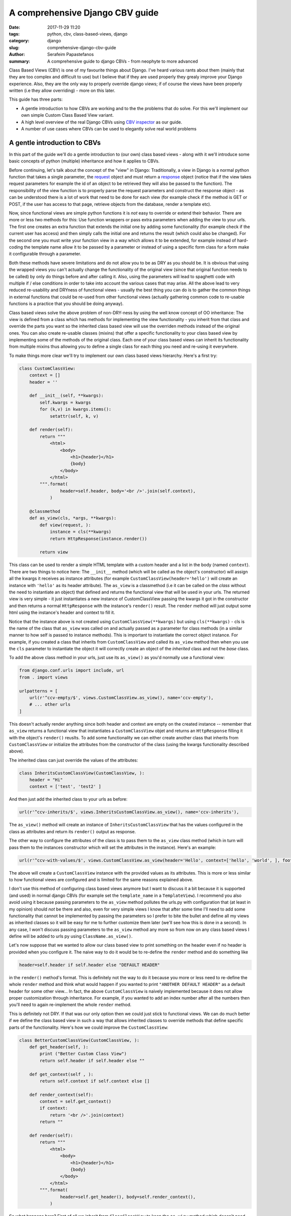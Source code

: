 A comprehensive Django CBV guide
################################

:date: 2017-11-29 11:20
:tags: python, cbv, class-based-views, django
:category: django
:slug: comprehensive-django-cbv-guide
:author: Serafeim Papastefanos
:summary: A comprehensive guide to django CBVs - from neophyte to more advanced

Class Based Views (CBV) is one of my favourite things about Django. I've heard
various rants about them (mainly that they are too complex and difficult to use)
but I believe that if they are used properly they grealy improve your Django
experience. Also, they are the only way to properly override django views; if
of course the views have been properly written (i.e they allow overriding) -
more on this later.

This guide has three parts:

- A gentle introduction to how CBVs are working and to the the problems that do solve. For this we'll implement
  our own simple Custom Class Based View variant.
- A high level overview of the real Django CBVs using `CBV inspector`_ as our guide.
- A number of use cases where CBVs can be used to elegantly solve real world problems

A gentle introduction to CBVs
=============================

In this part of the guide we'll do a gentle introduction to (our own) class based views -
along with it we'll introduce some basic concepts of python (multiple) inheritance and how
it applies to CBVs.

Before continuing, let's talk about the concept of the "view" in Django:
Traditionally, a view in Django is a normal python function that takes a single parameter,
the request_ object and must return a response_ object (notice that if the
view takes request parameters for example the id of an object to be retrieved
they will also be passed to the function). The responsibility of the
view function is to properly parse the request parameters and construct the
response object - as can be understood there is a lot of work that need to be
done for each view (for example check if the method is GET or POST, if the user
has access to that page, retrieve objects from the database, render a template etc).

Now, since functional views are simple python functions it is *not* easy to override
or extend their behavior. There are more or less two methods for this: Use function
wrappers or pass extra parameters when adding the view to your urls. The first one
creates an extra function that extends the initial one by adding some functionality
(for example check if the current user has access) and then simply calls the initial one
and returns the result (which could also be changed). For the second one you must
write your function view in a way which allows it to be extended, for example instead
of hard-coding the template name allow it to be passed by a parameter or instead
of using a specific form class for a form make it configurable through a parameter.

Both these methods have severe limitations and do not allow you to be as DRY as
you should be. It is obvious that using the wrapped views you can't actually
change the functionality of the original view (since that original function needs
to be called) by only do things before and after calling it. Also, using the
parameters will lead to spaghetti code with multiple if / else conditions in order
to take into account the various cases that may arise. All the above lead to
very reduced re-usability and DRYness of functional views - usually the best thing
you can do is to gather the common things in external functions that could be
re-used from other functional views (actually gathering common code to re-usable
functions is a practice that you should be doing anyway).

Class based views solve the above problem of non-DRY-ness by using the well know
concept of OO inheritance: The view is defined from a class which has methods
for implementing the view functionality - you inherit from that class and override
the parts you want so the inherited class based view will use the overriden methods instead
of the original ones. You can also create re-usable classes (mixins) that offer a specific
functionality to your class based view by implementing some of the methods of the
original class. Each one of your class based views can inherit its functionality from
multiple mixins thus allowing you to define a single class for each thing you need
and re-using it everywhere.

To make things more clear we'll try to implement our own class based views hierarchy. Here's
a first try:

.. code-block:: python

    class CustomClassView:
        context = []
        header = ''

        def __init__(self, **kwargs):
            self.kwargs = kwargs
            for (k,v) in kwargs.items():
                setattr(self, k, v)

        def render(self):
            return """
                <html>
                    <body>
                        <h1>{header}</h1>
                        {body}
                    </body>
                </html>
            """.format(
                    header=self.header, body='<br />'.join(self.context),
                )

        @classmethod
        def as_view(cls, *args, **kwargs):
            def view(request, ):
                instance = cls(**kwargs)
                return HttpResponse(instance.render())

            return view

This class can be used to render a simple HTML template with a custom header and
a list in the body (named ``context``). There are two things to notice here: The ``__init__`` method (which
will be called as the object's constructor) will assign all the kwargs it receives
as instance attributes (for example ``CustomClassView(header='hello')`` will create
an instance with ``'hello'`` as its header attribute). The ``as_view`` is a classmethod
(i.e it can be called on the *class* without the need to instantiate an object) that
defined and returns the functional view that will be used in your urls. The returned
view is very simple - it just instantiates a new instance of CustomClassView passing
the kwargs it got in the constructor and then returns a normal ``HttpResponse`` with
the instance's ``render()`` result. The ``render`` method will just output some html
using the instance's header and context to fill it.

Notice that the instance above is not created using
``CustomClassView(**kwargs)`` but using ``cls(**kwargs)`` - cls is the name of the
class that ``as_view`` was called on and actually passed as a parameter for
class methods (in a similar manner to how self is passed to instance methods).
This is important to instantiate the correct
object instance. For example, if you created a class that inherits from ``CustomClassView``
and called its ``as_view`` method then when you use the ``cls`` parameter to instantiate
the object it will correctly
create an object of the *inherited* class and not the *base* class.

To add the above class method in your urls, just use its ``as_view()`` as you'd
normally use a functional view:

.. code-block:: python

    from django.conf.urls import include, url
    from . import views

    urlpatterns = [
        url(r'^ccv-empty/$', views.CustomClassView.as_view(), name='ccv-empty'),
        # ... other urls
    ]

This doesn't actually render anything since both header and context are empty on
the created instance -- remember that ``as_view`` returns a functional view that
instantiates a ``CustomClassView`` objet and returns an ``HttpResponse`` filling it
with the object's ``render()`` reuslts. To add some functionality we can either
create another class that inherits from ``CustomClassView`` or
initialize the attributes from the constructor of the class (using the kwargs functionality described above).

The inherited class can just override the values of the attributes:

.. code-block:: python

    class InheritsCustomClassView(CustomClassView, ):
        header = "Hi"
        context = ['test', 'test2' ]

And then just add the inherited class to your urls as before:

.. code-block:: python

    url(r'^ccv-inherits/$', views.InheritsCustomClassView.as_view(), name='ccv-inherits'),

The ``as_view()`` method will create an instance of ``InheritsCustomClassView`` that has
the values configured in the class as attributes and return
its ``render()`` output as response.

The other way to configure the attributes of the class is to
pass them to the ``as_view`` class method (which in turn will pass them to the instances
constructor which will set the attributes in the instance). Here's an example:

.. code-block:: python

    url(r'^ccv-with-values/$', views.CustomClassView.as_view(header='Hello', context=['hello', 'world', ], footer='Bye', ), name='ccv-with-values'),

The above will create a ``CustomClassView`` instance with the provided values as its attributes. This is more or less
similar to how functional views are configured and is limited for the same reasons explained above.

I don't use this method of configuring class based views anymore but I want to discuss it a bit because
it is supported (and used) in normal django CBVs (for example
set the ``template_name`` in a ``TemplateView``). I recommend you also avoid using it  because passing parameters
to the ``as_view`` method pollutes the urls.py with configuration
that (at least in my opinion) should *not* be there and also, even for very simple views I know that after some time I'll need
to add some functionality that cannot be implemented by passing the parameters so I prefer to bite the
bullet and define all my views as inherited classes so it will be easy for me to further customize them later (we'll
see how this is done in a second). In any case, I won't discuss passing parameters to the ``as_view`` method any more
so from now on any class based views I define will be added to urls py using ``ClassName.as_view()``.

Let's now suppose that we wanted to allow our class based view to print something on the header even if no header is provided
when you configure it. The naive way to do it would be to re-define the ``render`` method and do something like

.. code-block:: python

    header=self.header if self.header else "DEFAULT HEADER"

in the ``render()`` method's format.
This is definitely not the way to do it because you more or less need to re-define the whole ``render`` method and think
what would happen if
you wanted to print ``"ANOTHER DEFAULT HEADER"`` as a default header for some other view... In fact, the above
``CustomClassView`` is naively implemented because it does not allow proper customization through inheritance. For
example, if you wanted to add an index number after all the numbers then you'll need to again re-implement the
whole ``render`` method.

This is definitely not DRY. If that was our only option then we could just stick to functional views. We can do
much better if we define the class based view in such a way that allows inherited classes to override methods that
define specific parts of the functionality. Here's how we could improve the ``CustomClassView``:

.. code-block:: python

    class BetterCustomClassView(CustomClassView, ):
        def get_header(self, ):
            print ("Better Custom Class View")
            return self.header if self.header else ""

        def get_context(self , ):
            return self.context if self.context else []

        def render_context(self):
            context = self.get_context()
            if context:
                return '<br />'.join(context)
            return ""

        def render(self):
            return """
                <html>
                    <body>
                        <h1>{header}</h1>
                        {body}
                    </body>
                </html>
            """.format(
                    header=self.get_header(), body=self.render_context(),
                )

So what happens here? First of all we inherit from ``ClassClassView`` to keep the
``as_view`` method which doesn't need changing (for now). Beyond this, the render
uses methods (``get_header`` and ``render_context``) to retrieve the values from the header and the body - this means
that we could re-define these methods to an inherited class in order to override
what these methods will return. Beyond ``get_header`` and ``render_contex`` I've added
a ``get_context`` method that is used by ``render_context`` because, for example I may
need to configure the context (add/remove items from the context). Of course this could
be done from ``render_context`` *but* this means that I would need to define my new functionality
(modifying the context items) *and* re-defining the context list formatting. It is much
better (in my opinion always) to keep properly seperate these things.

Now, the above is a first try that I created to mainly fulfill my requirement of
having a default header and some more examples I will discuss later. You could
extract more functionality as methods-for-overriding, for example the render
method could be written like this:

.. code-block:: python

    def render(self):
        return self.get_template().format(
                header=self.get_header(), body=self.render_context(),
            )

and add a ``get_template`` method that will return the actual html template. There's no
hard rules here on what functionality should be extracted to a method (so it could
be overriden) however I recommend to follow the YAGNI rule (so implement everything
as normally and when you see that some functionality needs to be overriden then refactor
your code to extract it to a separate method).

Let's see an example of adding the default header functionality by overriding ``get_header``:

.. code-block:: python

    class DefaultHeaderBetterCustomClassView(BetterCustomClassView, ):
        def get_header(self, ):
            return self.header if self.header else "DEFAULT HEADER"

Now, classes inheriting from ``DefaultHeaderBetterCustomClassView`` can choose to not
actually define a header attribute so ``"DEFAULT HEADER"`` will be printed instead. Keep in
mind that for ``DefaultHeaderBetterCustomClassView`` to be actually useful you'll need to
have more than one classes that need this default-header functionality (or else you could
just set the header attribute of your class to ``"DEFAULT HEADER"`` - this is not
user generated input, this is your source code!).

We have come now to a crucial point in this introduction, so please stick with me. Let's say that you have
*more than one* class based views that contain a header attribute. You want to include
the default header functionality on all of them so, if they don't define a header
the default string will be output (I know that this may be a rather trivial example but I want
to keep everything simple to make following easy - instead of the default header the functionality
you want to override may be adding stuff to the context or filtering the objects you'll retrieve
from the database).

Now, to re-use this default header funtionality from multiple classes you have *two* options:
Either inherit all classes that need this functionality from ``DefaultHeaderBetterCustomClassView`` or 
extract the custom ``get_header`` method to a mixin and inherit from the mixin. A mixin is a class not
related to the class based view hierarchy we are using - the mixin inherits from object (or from another
mixin) and just defines the methods and attributes that need to be overriden.

To not feel anxious about it I'm telling you right now that using mixins is the best solution for this. But why? 
Let's suppose that you have a base class that renders the header and context as JSON instead of the HTML
template, something like this:

.. code-block:: python

    class JsonCustomClassView:
        def get_header(self, ):
            return self.header if self.header else ""

        def get_context(self, ):
            return self.context if self.context else []

        @classmethod
        def as_view(cls, *args, **kwargs):
            def view(request, ):
                instance = cls(**kwargs)
                return HttpResponse(json.dumps({
                    'header': instance.get_header(),
                    'context': instance.get_context(),
                }))

            return view

Notice that this class does not inherit from our previous hierarchy but from object since it provides
its own ``as_view`` method. Suppose we also wanted to use the default header functionality for this (since it
has a ``get_header`` we could override it if we wanted (duck typing)? Creating a class that
inherits from both ``JsonCustomClassView`` and ``DefaultHeaderBetterCustomClassView`` using something
like 

.. code-block:: python

    # OPTION 1
    class JsonDefaultHeaderCustomClassView(JsonCustomClassView, DefaultHeaderBetterCustomClassView):
        pass

    # OR 
    # OPTION 2
    class DefaultHeaderJsonCustomClassView(DefaultHeaderBetterCustomClassView, JsonCustomClassView):
        pass

is not the
correct solution since the methods ``get_header`` and ``as_view`` exist in *both* ancestor classes so
in the first option the ``get_header`` and ``as_view`` from ``JsonCustomClassView`` will be used while
in the second option the ``get_header`` and ``as_view`` from ``DefaultHeaderBetterCustomClassView`` will
be used. Notice that if these classes had a common ancestor (for example they both used
``CustomClassView``) you may actually get the correct behavior depending on the rather complex rules
of python MRO (metod resolution order). The MRO is also what I used to know which ``get_header``
and ``as_view`` will be used in each ccase in the previous sample.

What is MRO? For every class python tries to create a *list* of classes containing that class as 
the first element and its ancestors in a specific order I'll discuss right next after that. When a method
of an object of a specific class needs to be
called, then the method will be seached in the list (from the first element ie starting that class) - when a class is found
in the list that defines the method then that method (ie the method defined in this class) will be called and the search will stop (careful readers: I haven't
yet talked about *super* please be patient). 

Now, how is the MRO list created? As I explained, the first element
is the class of the object. The second element is the MRO of the *leftmost* ancestor of that object (so MRO will 
run recursively on each ancenstor), the third element will be the MRO of the ancestor right next to the leftomost
ancestor etc. There is one extra and important rule: When class is found multiple times in the MRO list (for example
if some elements have a common ancestor) then *only the last occurence in the list will be kept* - so each class
will be found only one time in the MRO list.

Let's see a quick example for ``DefaultHeaderJsonCustomClassView``:
``DefaultHeaderJsonCustomClassView, DefaultHeaderBetterCustomClassView, BetterCustomClassView, CustomClassView, JsonCustomClassView, object``
and for ``JsonDefaultHeaderCustomClassView``:
``JsonDefaultHeaderCustomClassView, JsonCustomClassView, DefaultHeaderBetterCustomClassView, BetterCustomClassView, CustomClassView, object``

Let's try an example that has the same base class twice in the hierarchy. For this, we'll create a 
``DefaultContextBetterCustomClassView`` that returns a default context if the context is empty. 

.. code-block:: python

    class DefaultContextBetterCustomClassView(BetterCustomClassView, ):
        def get_context(self, ):
            return self.context if self.context else ["DEFAULT CONTEXT"]

Now we'll create a class that inherits from both of them: 

.. code-block:: python

    class DefaultHeaderContextCustomClassView(DefaultHeaderBetterCustomClassView, DefaultContextBetterCustomClassView):
        pass

Let's do the MRO for the ``DefaultHeaderContextCustomClassView`` class:

Initially, the MRO will be the following:

.. code::

    Starting with the initial class 
    1. DefaultHeaderContextCustomClassView
    Follows the leftmost class MRO
    2. DefaultHeaderContextCustomClassView, 3. BetterCustomClassView, 4. CustomClassView, 5. object
    And finally the next class MRO
    6. DefaultContextBetterCustomClassView, 7. BetterCustomClassView, 8. CustomClassView, 9. object

Notice that classes ``BetterCustomClassView``, ``CustomClassView`` and ``object`` are repeated two times
(on place 3,4,5 and 7,8,9) thus *only* their last occurence will be kept in the list. So the
resulting MRO is the following:

``DefaultHeaderContextCustomClassView, DefaultHeaderBetterCustomClassView, DefaultContextBetterCustomClassView, BetterCustomClassView, CustomClassView, object``

So the ``DefaultHeaderContextCustomClassView`` *will* actually work properly because the 
``get_header`` will be found in ``DefaultHeaderBetterCustomClassView`` and the
``get_context`` will be found in ``DefaultContextBetterCustomClassView``. 

Yes it does work but at what cost? Do you really want to do the mental exercise
of finding out the MRO for each class you define? Also, what would happen if the 
``DefaultHeaderContextCustomClassView`` class also had a ``get_context`` method defined
(hint: that ``get_context`` would be used and the ``get_context`` of ``DefaultContextBetterCustomClassView``
would be ignored). 

That's why I
propose implementing common functionality that needs to be re-used between
classes only with mixins (hint: that's also what Django does). Each re-usable functionality
will be implemented in its own mixin - class views that need to implement that
functionality will just inherit from the mixin along with the class view. So each
one of the view classes you define should inherit from *one and only one* other class
view and any number of mixins you want. Make sure that the view class is righmost in
the ancestors list and the mixins are to the left so that they will properly override
its behavior). Keep in mind that the methods of the classes to the left override the methods of the
classes on the right -- and the methods of the defined class have of course the highest priority.

Let's try implementing the proposed mixins for a default header and context:

.. code-block:: python

    class DefaultHeaderMixin:
        def get_header(self, ):
            return self.header if self.header else "DEFAULT HEADER"

    class DefaultContextMixin:
        def get_context(self, ):
            return self.context if self.context else ["DEFAULT CONTEXT"]

and all the proposed use cases using the base class view and the mixins:

.. code-block:: python

    class DefaultHeaderMixinBetterCustomClassView(mixins.DefaultHeaderMixin, BetterCustomClassView):
        pass

    class DefaultContextMixinBetterCustomClassView(mixins.DefaultContextMixin, BetterCustomClassView):
        pass

    class DefaultHeaderContextMixinBetterCustomClassView(mixins.DefaultHeaderMixin, mixins.DefaultContextMixin, BetterCustomClassView):
        pass

    class JsonDefaultHeaderMixinCustomClassView(mixins.DefaultHeaderMixin, JsonCustomClassView):
        pass

I believe that the above definitions are self-documented and it is very easy to know which
method of the resulting class will be called each time: Start from the main class and if 
the method is not found there continue from left to right to the ancestor list.

The final thing and extension I'd like to discuss for our custom class based views is the case
where you want to use the functionality of more than one mixins. For example, let's suppose
that we had a mixin that added some data to the context and a different mixing that added
some different data to the context. Both would use the ``get_context`` method. 
How could we add implement these mixins and stay DRY? This is the same problem as 
if we wanted to inherit from a mixin (or a class view) and override one of its methods
but *also* call its parent (overriden) method for example to get its output and use it as the base
of the output for the overriden method.

Both of the above are more or less the same requirement because what stays in the end is
the MRO list. So, say we we had the following base clase

.. code::

    class V:pass

and we wanted to override it either using mixins or by using normal inheritance. 

Using mixins we'll have the following MRO:

.. code::

    class M1:pass
    class M2:pass
    class MIXIN(M2, M1, V):pass
    
    # MIXIN.mro()
    # [MIXIN, M2, M1, V, ]

and using inheritance we'll have the following MRO:

.. code::

    class M1V(V):pass
    class M2M1V(M1V):pass
    class INHERITANCE(M2M1V):pass
    
    # INHERITANCE.mro()
    # [INHERITANCE, M2M1V, M1V, V, ]

As we can see in both cases the base class V is the last one and between there are
the classes that define the extra (mixin) functionality: ``M2`` and ``M1`` (start from
left to right) in the first case and ``M2M1V`` and ``M1V`` (follow the inheritance hierarchy)
in the second case. So in both cases when calling a method they will be searched using
the MRO list and when the method is found it will be exetuted and the search will stop.

But what if we needed to re-use the functionality from ``V``? The answer to both cases is ``super``.

The ``super`` method can be used by a class to call a method of *its ancestors* respecting
the MRO. Thus, running ``super().x()`` from a method instance will try to find method ``x()``
on the MRO ancestors of this instance *even if the instance defines the ``x()`` method*. Notice
that if the ``x()`` method does not exist in the MRO chain you'll get an attribute error.

Let's take a look at how ``super()`` works by defining a method calld ``x()`` on all classes
of the previous example:

.. code-block:: python

    class V:
        def x(self):
            print ("From V")

    class M1:
        def x(self):
            super().x()
            print ("From M1")

    class M2:
        def x(self):
            super().x()
            print ("From M2")

    class MIXIN(M2, M1, V):
        def x(self):
            super().x()
            print ("From MIXIN")


    class M1V(V):
        def x(self):
            super().x()
            print ("From M1V")

    class M2M1V(M1V):
        def x(self):
            super().x()
            print ("From M2M1V")

    class INHERITANCE(M2M1V):
        def x(self):
            super().x()
            print ("From INHERITANCE")

    print ("MIXIN OUTPUT")
    MIXIN().x()

    print ("INHERITANCE OUTPUT")
    INHERITANCE().x()

Here's the output:

.. code:: 

    MIXIN OUTPUT
    From V
    From M1
    From M2
    From MIXIN
    INHERITANCE OUTPUT
    From V
    From M1V
    From M2M1V
    From INHERITANCE

Notice when each message is printed: Because x() first calls its ``super()`` method
and then it prints the message in both cases first the ``From V`` message is printed
from the base class and then from the following classes in the hierarch (as per the MRO)
ending with the class of the isntance (either ``MIXIN`` or ``INHERITANCE``).

Using super and mixins it is easy to mix and match functionality to create new
classes. For example, let's suppose that sometimes we need to add a prefix to
the header. Here's how it should be imlemented:

.. code-block:: python

    class HeaderPrefixMixin:
        def get_header(self, ):
            return "PREFIX: " + super().get_header()

and here's how it could be used:

.. code-block:: python

    class HeaderPrefixBetterCustomClassView(mixins.HeaderPrefixMixin, BetterCustomClassView):
        header='Hello!'

What if we wanted to re-use the default header mixin? First let's change ``DefaultHeaderMixin``
to properly use ``super()``:

.. code-block:: python

    class DefaultHeaderSuperMixin:
        def get_header(self, ):
            return super().get_header() if super().get_header() else "DEFAULT HEADER"

.. code-block:: python

    class HeaderPrefixDefaultBetterCustomClassView(mixins.HeaderPrefixMixin, mixins.DefaultHeaderSuperMixin, BetterCustomClassView):
        pass

Notice the order of the ancestor classes. The ``get_header()`` of  ``HeaderPrefixMixin`` will be called which
will call the ``get_header()`` of 
``DefaultHeaderSuperMixin`` (which will call the ``get_header()`` of ``BetterCustomClassView`` which will return ``None``). 
So the result will be ``"PREFIX: DEFAULT HEADER"``. Now, if instead we had defined this clas like this:

.. code-block:: python

    class HeaderPrefixDefaultBetterCustomClassView(mixins.DefaultHeaderSuperMixin, mixins.HeaderPrefixMixin, BetterCustomClassView):
        pass

Now the result would be ``"PREFIX: "``. Can you understand why?

Let's define a couple of mixins that add things to the context:

.. code-block:: python

    class ExtraContext1Mixin:
        def get_context(self, ):
            ctx = super().get_context()
            ctx.append('data1')
            return ctx


    class ExtraContext2Mixin:
        def get_context(self, ):
            ctx = super().get_context()
            ctx.insert(0, 'data2')
            return ctx

The first one retrieves the ancestor context list and appends ``'data1'`` to the 
it while the second one will insert ``'data2'`` to the start of the list. To use
these mixins just add them to the ancestor list of your class hierarchy as usually.
One interesting thing to notice here is that because of how ``get_context`` is
defined we'll get the same output no matter the order of the mixins in the hierarchy
since ``ExtraContext1Mixin`` will append ``data1`` to the end of the context list and
the ``ExtraContext2Mixin`` will insert ``data2`` to the start of the context list.

.. code-block:: python

    class ExtraContext12BetterCustomClassView(mixins.ExtraContext1Mixin, mixins.ExtraContext2Mixin, BetterCustomClassView):
        pass

    class ExtraContext21BetterCustomClassView(mixins.ExtraContext2Mixin, mixins.ExtraContext1Mixin, BetterCustomClassView):
        pass

Of course, since we've already defined ``HeaderPrefixMixin`` and ``DefaultHeaderSuperMixin`` nothing stops us
from using all those mixins together!

.. code-block:: python

    class AllTogetherNowBetterCustomClassView(
            mixins.HeaderPrefixMixin,
            mixins.DefaultHeaderSuperMixin,
            mixins.ExtraContext1Mixin,
            mixins.ExtraContext2Mixin,
            BetterCustomClassView
        ):
        pass



A high level overview of CBVs
=============================

After the previous rather long (but I hope gentle enough) introduction to implementing
our own class based view hierarchy using inheritance, mixins, MRO, method overriding
and super we can now start talking about the Django Class Based Views (CBVs). Our
guide will be the `CBV inspector` application which displays all classes and mixins
that Django CBVs are using along with their methods and attributes. Using this application
and after reading this article you should be able to quickly and definitely know
which method or attribute you need to define to each one of your mixins or views.

To use CBV inspector, just click on a class name (for example ``CreateView``) - you will
immediately see its MRO ancestors, its list of attributes (and the class that defines
each one) and finally a list of methods that this class and all its ancestors define.
Of course when a method is defined by multiple classes the MRO ordering will be used - 
super is used when the functionality of the ancestor classes is also used. The CBV
inspector uses Python 2 syntax which uses the following syntax to call super for method ``x()``:

.. code-block:: python

    super(ClassName, self).x()

this is the same as calling

.. code-block:: python

    super().x() 

in Python 3.

In any case, our travel starts from the central CBV class which is (intuitively) called ... View_!

Real world use cases
====================




.. _`CBV inspector`: http://ccbv.co.uk`
.. _`request`: https://docs.djangoproject.com/en/1.11/ref/request-response/#django.http.HttpRequest
.. _`response`: https://docs.djangoproject.com/en/1.11/ref/request-response/#django.http.HttpResponse
.. _View: https://ccbv.co.uk/View
